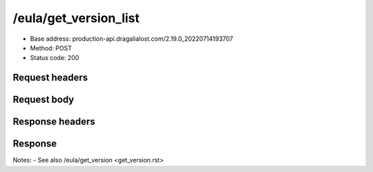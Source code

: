 /eula/get_version_list
=======================

- Base address: production-api.dragalialost.com/2.19.0_20220714193707
- Method: POST
- Status code: 200

Request headers
----------------

.. code-block:: text
    Host: production-api.dragalialost.com
    User-Agent: UnityPlayer/2019.4.31f1 (UnityWebRequest/1.0, libcurl/7.75.0-DEV)
    Accept: */*
    Accept-Encoding: deflate, gzip
    App-Ver: 2.19.0
    Device: 2
    Platform: 2
    Carrier: OnePlus
    DeviceId: 94e58eeb39e0f05c528aa0582d4032f8
    DeviceName: OnePlus ONEPLUS A6003
    OS-Version: Android OS 11 / API-30 (RQ3A.210905.001/3c09da6222)
    GraphicsDeviceName: Adreno (TM) 540
    Request-Token: 27883294972446895
    ID-TOKEN: eyJraWQiOiI0NDllOTYxYy1hNmQxLTQwMWMtYWJlYi1lMGVkZmExNTE5ZGMiLCJhbGciOiJSUzI1NiIsImprdSI6Imh0dHBzOi8vNDhjYzgxY2RiOGRlMzBlMDYxOTI4ZjU2ZTliZDRiNGQuYmFhcy5uaW50ZW5kby5jb20vY29yZS92MS9jZXJ0aWZpY2F0ZXMifQ.eyJhdWQiOiJjNmU2ZTA0YWFhOGM2MzVhIiwic3ViIjoiYjVlOWQ1NGIxNzY2ZWYyZiIsImlzcyI6Imh0dHBzOi8vNDhjYzgxY2RiOGRlMzBlMDYxOTI4ZjU2ZTliZDRiNGQuYmFhcy5uaW50ZW5kby5jb20iLCJ0eXAiOiJpZF90b2tlbiIsImV4cCI6MTY2MTk3NzQ4OCwiaWF0IjoxNjYxOTczODg4LCJiczpkaWQiOiI3OTFiMDhhNDNlMTViMTAyIiwianRpIjoiNDEwZDU2ZjUtZGQwOS00ODg3LWI1ZWUtMDJlMWJiYjM3YWQ3IiwiYnM6dXNlcl9jcmVhdGVkX2F0IjoxNjYxODk3NzA1fQ.hvTLG5qOeB83KsGqffG-E-dSxKEoABNzYl067erjh57epE-wz9VATWnEx_DNiHW1wOdKR49pzfjFIdnAAziZKuLCepBiaSse4JpGElznray0R9XUXWI6ZuJQWqk51Akr9LHNaOp-l7aSn4hbr87IOG3OziaBoKyraQSwpbQqxoe4O03uYfGsqSR80C5dlb5vXAd-WMfJMqgra7d4nlKXMLy27Xu6Z66yOvExmBzkISYW8elHagy-Mf5iL3MDi01IN6NkgOGHjmnbEKUA7Az-gyipBO7yIxuA5JsiT5hdt8eomMnjOWhxJSU2R1HryUhkGl1qnN4gpE6CKU5Q6MhkPw
    Request-Time: 1661973892
    Content-Type: application/x-msgpack
    X-Unity-Version: 2019.4.31f1
    Content-Length: 1

Request body
-------------

.. code-block:: json
    {
    }

Response headers
------------------

.. code-block:: text
    Content-Type: application/x-msgpack
    Access-Control-Allow-Origin: *
    Content-Length: 3355
    Expires: Wed, 31 Aug 2022 19:24:52 GMT
    Cache-Control: max-age=0, no-cache, no-store
    Pragma: no-cache
    Date: Wed, 31 Aug 2022 19:24:52 GMT
    Connection: keep-alive

Response
-------------

.. code-block:: json
    {
        'data_headers': {
            'result_code': 1
        },
        'data': {
            'version_hash_list': [
                {
                    'region': 'jp',
                    'lang': 'ja_jp',
                    'eula_version': 1,
                    'privacy_policy_version': 2
                },
                {
                    'region': 'jp',
                    'lang': 'en_us',
                    'eula_version': 1,
                    'privacy_policy_version': 2
                },
                {
                    'region': 'jp',
                    'lang': 'zh_cn',
                    'eula_version': 1,
                    'privacy_policy_version': 2
                },
                {
                    'region': 'jp',
                    'lang': 'zh_tw',
                    'eula_version': 1,
                    'privacy_policy_version': 2
                },
                {
                    'region': 'jp',
                    'lang': 'en_eu',
                    'eula_version': 1,
                    'privacy_policy_version': 2
                },
                {
                    'region': 'tw',
                    'lang': 'ja_jp',
                    'eula_version': 2,
                    'privacy_policy_version': 2
                },
                {
                    'region': 'tw',
                    'lang': 'en_us',
                    'eula_version': 2,
                    'privacy_policy_version': 2
                },
                {
                    'region': 'tw',
                    'lang': 'zh_cn',
                    'eula_version': 2,
                    'privacy_policy_version': 2
                },
                {
                    'region': 'tw',
                    'lang': 'zh_tw',
                    'eula_version': 2,
                    'privacy_policy_version': 2
                },
                {
                    'region': 'tw',
                    'lang': 'en_eu',
                    'eula_version': 2,
                    'privacy_policy_version': 2
                },
                {
                    'region': 'mo',
                    'lang': 'ja_jp',
                    'eula_version': 2,
                    'privacy_policy_version': 2
                },
                {
                    'region': 'mo',
                    'lang': 'en_us',
                    'eula_version': 2,
                    'privacy_policy_version': 2
                },
                {
                    'region': 'mo',
                    'lang': 'zh_cn',
                    'eula_version': 2,
                    'privacy_policy_version': 2
                },
                {
                    'region': 'mo',
                    'lang': 'zh_tw',
                    'eula_version': 2,
                    'privacy_policy_version': 2
                },
                {
                    'region': 'mo',
                    'lang': 'en_eu',
                    'eula_version': 2,
                    'privacy_policy_version': 2
                },
                {
                    'region': 'hk',
                    'lang': 'ja_jp',
                    'eula_version': 2,
                    'privacy_policy_version': 2
                },
                {
                    'region': 'hk',
                    'lang': 'en_us',
                    'eula_version': 2,
                    'privacy_policy_version': 2
                },
                {
                    'region': 'hk',
                    'lang': 'zh_cn',
                    'eula_version': 2,
                    'privacy_policy_version': 2
                },
                {
                    'region': 'hk',
                    'lang': 'zh_tw',
                    'eula_version': 2,
                    'privacy_policy_version': 2
                },
                {
                    'region': 'hk',
                    'lang': 'en_eu',
                    'eula_version': 2,
                    'privacy_policy_version': 2
                },
                {
                    'region': 'us',
                    'lang': 'ja_jp',
                    'eula_version': 1,
                    'privacy_policy_version': 6
                },
                {
                    'region': 'us',
                    'lang': 'en_us',
                    'eula_version': 1,
                    'privacy_policy_version': 6
                },
                {
                    'region': 'us',
                    'lang': 'zh_cn',
                    'eula_version': 1,
                    'privacy_policy_version': 6
                },
                {
                    'region': 'us',
                    'lang': 'zh_tw',
                    'eula_version': 1,
                    'privacy_policy_version': 6
                },
                {
                    'region': 'us',
                    'lang': 'en_eu',
                    'eula_version': 1,
                    'privacy_policy_version': 6
                },
                {
                    'region': 'au',
                    'lang': 'ja_jp',
                    'eula_version': 1,
                    'privacy_policy_version': 1
                },
                {
                    'region': 'au',
                    'lang': 'en_us',
                    'eula_version': 1,
                    'privacy_policy_version': 1
                },
                {
                    'region': 'au',
                    'lang': 'zh_cn',
                    'eula_version': 1,
                    'privacy_policy_version': 1
                },
                {
                    'region': 'au',
                    'lang': 'zh_tw',
                    'eula_version': 1,
                    'privacy_policy_version': 1
                },
                {
                    'region': 'au',
                    'lang': 'en_eu',
                    'eula_version': 1,
                    'privacy_policy_version': 1
                },
                {
                    'region': 'nz',
                    'lang': 'ja_jp',
                    'eula_version': 1,
                    'privacy_policy_version': 1
                },
                {
                    'region': 'nz',
                    'lang': 'en_us',
                    'eula_version': 1,
                    'privacy_policy_version': 1
                },
                {
                    'region': 'nz',
                    'lang': 'zh_cn',
                    'eula_version': 1,
                    'privacy_policy_version': 1
                },
                {
                    'region': 'nz',
                    'lang': 'zh_tw',
                    'eula_version': 1,
                    'privacy_policy_version': 1
                },
                {
                    'region': 'nz',
                    'lang': 'en_eu',
                    'eula_version': 1,
                    'privacy_policy_version': 1
                },
                {
                    'region': 'sg',
                    'lang': 'ja_jp',
                    'eula_version': 1,
                    'privacy_policy_version': 3
                },
                {
                    'region': 'sg',
                    'lang': 'en_us',
                    'eula_version': 1,
                    'privacy_policy_version': 3
                },
                {
                    'region': 'sg',
                    'lang': 'zh_cn',
                    'eula_version': 1,
                    'privacy_policy_version': 3
                },
                {
                    'region': 'sg',
                    'lang': 'zh_tw',
                    'eula_version': 1,
                    'privacy_policy_version': 3
                },
                {
                    'region': 'sg',
                    'lang': 'en_eu',
                    'eula_version': 1,
                    'privacy_policy_version': 3
                },
                {
                    'region': 'ca',
                    'lang': 'ja_jp',
                    'eula_version': 1,
                    'privacy_policy_version': 1
                },
                {
                    'region': 'ca',
                    'lang': 'en_us',
                    'eula_version': 1,
                    'privacy_policy_version': 1
                },
                {
                    'region': 'ca',
                    'lang': 'zh_cn',
                    'eula_version': 1,
                    'privacy_policy_version': 1
                },
                {
                    'region': 'ca',
                    'lang': 'zh_tw',
                    'eula_version': 1,
                    'privacy_policy_version': 1
                },
                {
                    'region': 'ca',
                    'lang': 'en_eu',
                    'eula_version': 1,
                    'privacy_policy_version': 1
                },
                {
                    'region': 'gb',
                    'lang': 'ja_jp',
                    'eula_version': 1,
                    'privacy_policy_version': 1
                },
                {
                    'region': 'gb',
                    'lang': 'en_us',
                    'eula_version': 1,
                    'privacy_policy_version': 1
                },
                {
                    'region': 'gb',
                    'lang': 'zh_cn',
                    'eula_version': 1,
                    'privacy_policy_version': 1
                },
                {
                    'region': 'gb',
                    'lang': 'zh_tw',
                    'eula_version': 1,
                    'privacy_policy_version': 1
                },
                {
                    'region': 'gb',
                    'lang': 'en_eu',
                    'eula_version': 1,
                    'privacy_policy_version': 1
                },
                {
                    'region': 'ie',
                    'lang': 'ja_jp',
                    'eula_version': 1,
                    'privacy_policy_version': 1
                },
                {
                    'region': 'ie',
                    'lang': 'en_us',
                    'eula_version': 1,
                    'privacy_policy_version': 1
                },
                {
                    'region': 'ie',
                    'lang': 'zh_cn',
                    'eula_version': 1,
                    'privacy_policy_version': 1
                },
                {
                    'region': 'ie',
                    'lang': 'zh_tw',
                    'eula_version': 1,
                    'privacy_policy_version': 1
                },
                {
                    'region': 'ie',
                    'lang': 'en_eu',
                    'eula_version': 1,
                    'privacy_policy_version': 1
                }
            ]
        }
    }

Notes:
- See also /eula/get_version <get_version.rst>